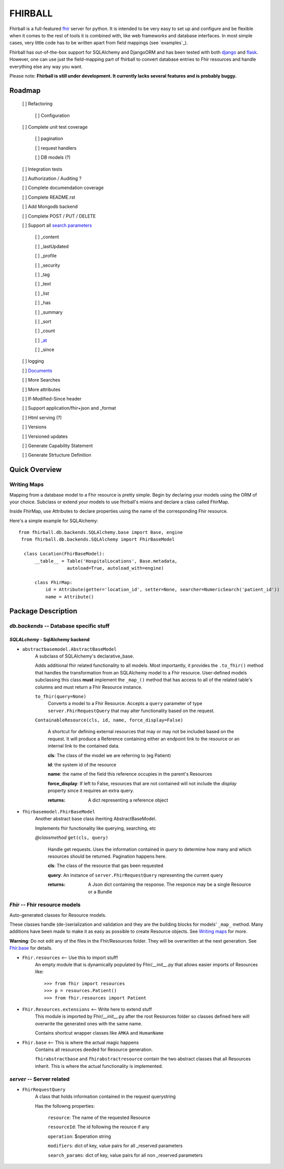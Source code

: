 FHIRBALL
--------

Fhirball is a full-featured `fhir`_ server for python. It is intended to be very easy to set up and configure and be flexible when it comes to the rest of tools it is combined with, like web frameworks and database interfaces. In most simple cases, very little code has to be written apart from field mappings (see `examples`_).

Fhirball has out-of-the-box support for SQLAlchemy and DjangoORM and has been tested with both `django`_ and `flask`_.
However, one can use just the field-mapping part of fhirball to convert database entries to Fhir resources and handle everything else any way you want.

Please note: **Fhirball is still under development. It currently lacks several features and is probably buggy.**

___________________
Roadmap
___________________

   [ ] Refactoring

      [ ] Configuration

   [ ] Complete unit test coverage

      [ ] pagination

      [ ] request handlers

      [ ] DB models (?)

   [ ] Integration tests

   [ ] Authorization / Auditing ?

   [ ] Complete documendation coverage

   [ ] Complete README.rst

   [ ] Add Mongodb backend

   [ ] Complete POST / PUT / DELETE

   [ ] Support all `search parameters`_

      [ ] _content

      [ ] _lastUpdated

      [ ] _profile

      [ ] _security

      [ ] _tag

      [ ] _text

      [ ] _list

      [ ] _has

      [ ] _summary

      [ ] _sort

      [ ] _count

      [ ] `_at`_

      [ ] _since

   [ ] logging

   [ ] `Documents`_

   [ ] More Searches

   [ ] More attributes

   [ ] If-Modified-Since header

   [ ] Support application/fhir+json and _format

   [ ] Html serving (?)

   [ ] Versions

   [ ] Versioned updates

   [ ] Generate Capability Statement

   [ ] Generate Strtucture Definition


___________________
Quick Overview
___________________


============
Writing Maps
============

Mapping from a database model to a Fhir resource is pretty simple.
Begin by declaring your models using the ORM of your choice. Subclass or extend your models to use fhirball's mixins and declare a class called FhirMap.

Inside FhirMap, use Attributes to declare properties using the name of the corresponding Fhir resource.

Here's a simple example for SQLAlchemy:
::

  from fhirball.db.backends.SQLAlchemy.base import Base, engine
   from fhirball.db.backends.SQLAlchemy import FhirBaseModel

    class Location(FhirBaseModel):
        __table__ = Table('HospitalLocations', Base.metadata,
                    autoload=True, autoload_with=engine)

        class FhirMap:
            id = Attribute(getter='location_id', setter=None, searcher=NumericSearch('patient_id'))
            name = Attribute()

___________________
Package Description
___________________

==============================================
`db.backends` -- Database specific stuff
==============================================

+++++++++++++++++++++++++++++++++++++++++
`SQLALchemy` - SqlAlchemy backend
+++++++++++++++++++++++++++++++++++++++++

* ``abstractbasemodel.AbstractBaseModel``
    A subclass of SQLAlchemy's declarative_base.

    Adds additional fhir related functionality to all models.
    Most importantly, it provides the  ``.to_fhir()`` method that
    handles the transformation from an SQLAlchemy model to a Fhir resource.
    User-defined models subclassing this class **must** implement the ``_map_()`` method that has access to all of the related table's columns and must return a Fhir Resource instance.


    ``to_fhir(query=None)``
        Converts a model to a Fhir Resource. Accepts a ``query`` parameter of type ``server.FhirRequestQuery`` that may alter
        functionality based on the request.

    ``ContainableResource(cls, id, name, force_display=False)``

      A shortcut for defining external resources that may or may not be included based on the request. It will produce a Reference containing either an endpoint link to the resource or an internal link to the contained data.

      **cls**: The class of the model we are referring to (eg Patient)

      **id**: the system id of the resource

      **name**: the name of the field this reference occupies in the parent's Resources

      **force_display**: If left to False, resources that are not contained will not include the `display` property since it requires an extra query.

      :returns: A dict representing a reference object


* ``fhirbasemodel.FhirBaseModel``
    Another abstract base class iheriting AbstractBaseModel.

    Implements fhir functionality like querying, searching, etc



    *\@classmethod*  ``get(cls, query)``

        Handle get requests. Uses the information contained in `query` to determine how many and which resources should be returned. Pagination happens here.

        **cls**: The class of the resource that gas been requested

        **query**: An instance of ``server.FhirRequestQuery`` representing the current query

        :returns: A Json dict containing the response. The responce may be a single Resource or a Bundle


==============================================
`Fhir` -- Fhir resource models
==============================================

Auto-generated classes for Resource models.

These classes handle (de-)serialization and validation and they are the building blocks for models' ``_map_`` method. Many additions have
been made to make it as easy as possible to create Resource objects. See `Writing maps`_ for more.

**Warning**: Do not edit any of the files in the Fhir/Resources folder. They will be overwritten at the next generation. See Fhir.base_ for details.

* ``Fhir.resources`` <-- Use this to import stuff!
    An empty module that is dynamically populated by Fhir/`__init__`.py that allows easier imports of Resources like::

    >>> from fhir import resources
    >>> p = resources.Patient()
    >>> from fhir.resources import Patient

* ``Fhir.Resources.extensions`` <-- Write here to extend stuff
     This module is imported by Fhir/`__init__`.py after the root
     Resources folder so classes defined here will overwrite the
     generated ones with the same name.

     Contains shortcut wrapper classes like ``AMKA`` and ``HumanName``

.. _Fhir.base:

* ``Fhir.base`` <-- This is where the actual magic happens
    Contains all resources deeded for Resource generation.

    ``fhirabstractbase`` and ``fhirabstractresource`` contain the two
    abstract classes that all Resources inherit. This is where the
    actual functionality is implemented.


==============================================
`server` -- Server related
==============================================

* ``FhirRequestQuery``
    A class that holds information contained in the request querystring

    Has the followng properties:

        ``resource``: The name of the requested Resource

        ``resourceId``: The id following the reource if any

        ``operation``: $operation string

        ``modifiers``: dict of key, value pairs for all _reserved parameters

        ``search_params``: dict of key, value pairs for all non _reserved parameters

.. _fhir: https://www.hl7.org/fhir/
.. _flask: http://flask.pocoo.org/
.. _django: https://www.djangoproject.com/
.. _`search parameters`: https://www.hl7.org/fhir/searchparameter-registry.html
.. _`Documents`: https://www.hl7.org/fhir/documents.html
.. _`_at`: https://www.hl7.org/fhir/http.html#history
